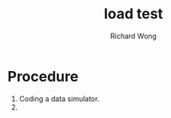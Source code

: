 # -*- mode: org -*-
# Last modified: <2012-08-29 18:57:17 Wednesday by richard>
#+STARTUP: showall
#+LaTeX_CLASS: chinese-export
#+TODO: TODO(t) UNDERGOING(u) | DONE(d) CANCELED(c)
#+TITLE:   load test
#+AUTHOR: Richard Wong

* Procedure
  1. Coding a data simulator.
  2.
